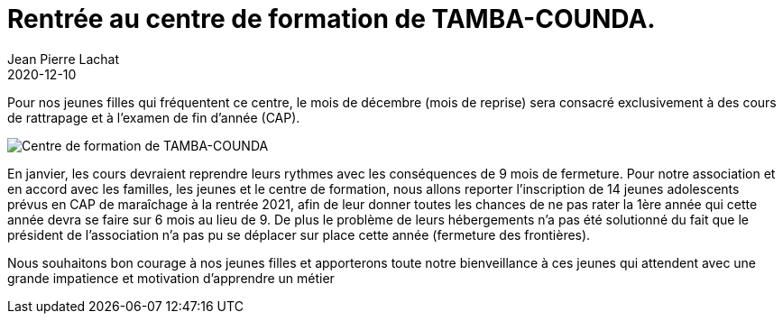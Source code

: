 :doctitle: Rentrée au centre de formation de TAMBA-COUNDA.
:description: Rentrée au centre de formation de TAMBA-COUNDA.
:keywords: Wassadou école
:author: Jean Pierre Lachat
:revdate: 2020-12-10
:teaser: C'est enfant la rentrée pour les élèves du centre
:imgteaser: ../../img/blog/2020/rentree_tamba_counda.jpg

Pour nos jeunes filles qui fréquentent ce centre, le mois de décembre (mois de reprise) sera consacré exclusivement à des cours de rattrapage et à l’examen de fin d’année (CAP).

image::../../img/blog/2020/rentree_tamba_counda.jpg[Centre de formation de TAMBA-COUNDA]

En janvier, les cours devraient reprendre leurs rythmes avec les conséquences de 9 mois de fermeture. Pour notre association et en accord avec les familles, les jeunes et le centre de formation, nous allons reporter l’inscription de 14 jeunes adolescents prévus en CAP de maraîchage à la rentrée 2021, afin de leur donner toutes les chances de ne pas rater la 1ère année qui cette année devra se faire sur 6 mois au lieu de 9. De plus le problème de leurs hébergements n’a pas été solutionné du fait que le président de l’association n’a pas pu se déplacer sur place cette année (fermeture des frontières).

Nous souhaitons bon courage à nos jeunes filles et apporterons toute notre bienveillance à ces jeunes qui attendent avec une grande impatience et motivation d’apprendre un métier